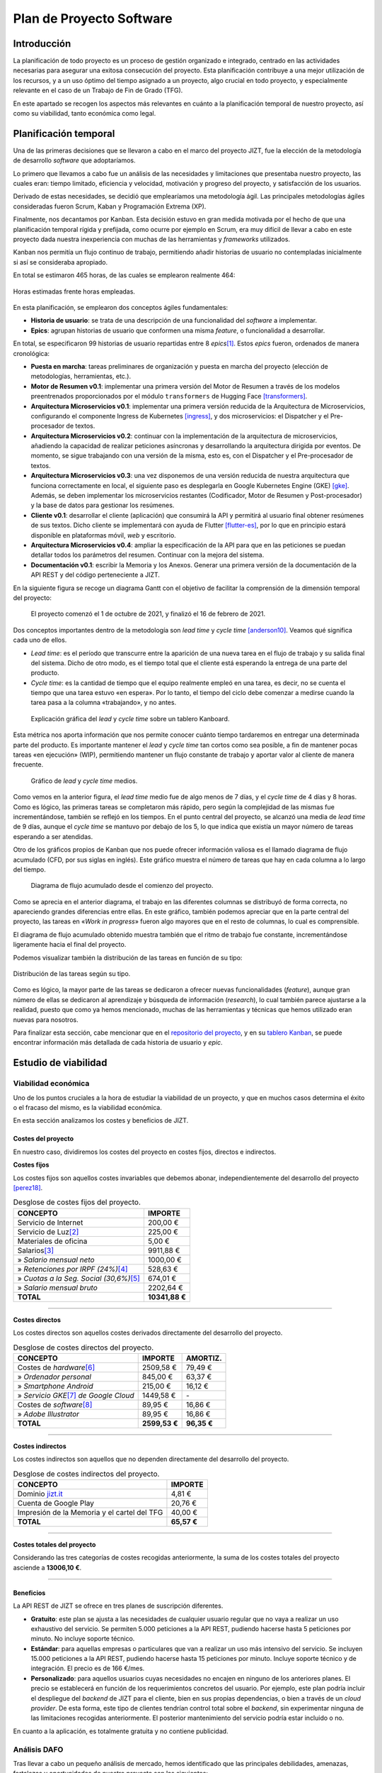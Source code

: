 ..
    Copyright (C) 2020-2021 Diego Miguel Lozano <jizt@diegomiguel.me>
    Permission is granted to copy, distribute and/or modify this document
    under the terms of the GNU Free Documentation License, Version 1.3
    or any later version published by the Free Software Foundation;
    with no Invariant Sections, no Front-Cover Texts, and no Back-Cover Texts.
    A copy of the license is included in the section entitled "GNU
    Free Documentation License".

.. _apendix:plan-proyecto:

=========================
Plan de Proyecto Software
=========================

Introducción
============

La planificación de todo proyecto es un proceso de gestión organizado e
integrado, centrado en las actividades necesarias para asegurar una
exitosa consecución del proyecto. Esta planificación contribuye a una
mejor utilización de los recursos, y a un uso óptimo del tiempo asignado
a un proyecto, algo crucial en todo proyecto, y especialmente relevante
en el caso de un Trabajo de Fin de Grado (TFG).

En este apartado se recogen los aspectos más relevantes en cuánto a la
planificación temporal de nuestro proyecto, así como su viabilidad,
tanto económica como legal.

Planificación temporal
======================

Una de las primeras decisiones que se llevaron a cabo en el marco del
proyecto JIZT, fue la elección de la metodología de desarrollo
*software* que adoptaríamos.

Lo primero que llevamos a cabo fue un análisis de las necesidades y
limitaciones que presentaba nuestro proyecto, las cuales eran: tiempo
limitado, eficiencia y velocidad, motivación y progreso del proyecto, y
satisfacción de los usuarios.

Derivado de estas necesidades, se decidió que emplearíamos una
metodología ágil. Las principales metodologías ágiles consideradas
fueron Scrum, Kaban y Programación Extrema (XP).

Finalmente, nos decantamos por Kanban. Esta decisión estuvo en gran
medida motivada por el hecho de que una planificación temporal rígida y
prefijada, como ocurre por ejemplo en Scrum, era muy difícil de llevar a
cabo en este proyecto dada nuestra inexperiencia con muchas de las
herramientas y *frameworks* utilizados.

Kanban nos permitía un flujo continuo de trabajo, permitiendo añadir
historias de usuario no contempladas inicialmente si así se consideraba
apropiado.

En total se estimaron 465 horas, de las cuales se emplearon realmente
464:

.. figure:: ../_static/images/memoria_y_anexos/hours-spent.png
   :alt: Horas estimadas frente horas empleadas.
   :width: 60.0%
   :align: center

   Horas estimadas frente horas empleadas.

En esta planificación, se emplearon dos conceptos ágiles fundamentales:

-  **Historia de usuario**: se trata de una descripción de una
   funcionalidad del *software* a implementar.

-  **Epics**: agrupan historias de usuario que conformen una misma
   *feature*, o funcionalidad a desarrollar.

En total, se especificaron 99 historias de usuario repartidas entre 8
*epics*\ [1]_. Estos *epics* fueron, ordenados de manera cronológica:

-  **Puesta en marcha**: tareas preliminares de organización y puesta en
   marcha del proyecto (elección de metodologías, herramientas, etc.).

-  **Motor de Resumen v0.1**: implementar una primera versión del Motor
   de Resumen a través de los modelos preentrenados proporcionados por
   el módulo ``transformers`` de Hugging Face [transformers]_.

-  **Arquitectura Microservicios v0.1**: implementar una primera versión
   reducida de la Arquitectura de Microservicios, configurando el
   componente Ingress de Kubernetes [ingress]_, y dos
   microservicios: el Dispatcher y el Pre-procesador de textos.

-  **Arquitectura Microservicios v0.2**: continuar con la implementación
   de la arquitectura de microservicios, añadiendo la capacidad de
   realizar peticiones asíncronas y desarrollando la arquitectura
   dirigida por eventos. De momento, se sigue trabajando con una versión
   de la misma, esto es, con el Dispatcher y el Pre-procesador de
   textos.

-  **Arquitectura Microservicios v0.3**: una vez disponemos de una
   versión reducida de nuestra arquitectura que funciona correctamente
   en local, el siguiente paso es desplegarla en Google Kubernetes
   Engine (GKE) [gke]_. Además, se deben implementar los
   microservicios restantes (Codificador, Motor de Resumen y
   Post-procesador) y la base de datos para gestionar los resúmenes.

-  **Cliente v0.1**: desarrollar el cliente (aplicación) que consumirá
   la API y permitirá al usuario final obtener resúmenes de sus textos.
   Dicho cliente se implementará con ayuda de Flutter [flutter-es]_, por lo que en principio estará disponible en
   plataformas móvil, *web* y escritorio.

-  **Arquitectura Microservicios v0.4**: ampliar la especificación de la
   API para que en las peticiones se puedan detallar todos los
   parámetros del resumen. Continuar con la mejora del sistema.

-  **Documentación v0.1**: escribir la Memoria y los Anexos. Generar una
   primera versión de la documentación de la API REST y del código
   perteneciente a JIZT.

En la siguiente figura se recoge un diagrama Gantt con el objetivo de facilitar la
comprensión de la dimensión temporal del proyecto:

.. figure:: ../_static/images/memoria_y_anexos/gantt-epics.png
   :alt: El proyecto comenzó el 1 de octubre de 2021, y finalizó el 16 de febrero de 2021.
   :name: gantt

   El proyecto comenzó el 1 de octubre de 2021, y finalizó el 16 de
   febrero de 2021.

Dos conceptos importantes dentro de la metodología son *lead time* y
*cycle time* [anderson10]_. Veamos qué significa cada uno
de ellos.

-  *Lead time*: es el período que transcurre entre la aparición de una
   nueva tarea en el flujo de trabajo y su salida final del sistema.
   Dicho de otro modo, es el tiempo total que el cliente está esperando
   la entrega de una parte del producto.

-  *Cycle time*: es la cantidad de tiempo que el equipo realmente empleó
   en una tarea, es decir, no se cuenta el tiempo que una tarea estuvo
   «en espera». Por lo tanto, el tiempo del ciclo debe comenzar a
   medirse cuando la tarea pasa a la columna «trabajando», y no antes.

.. figure:: ../_static/images/memoria_y_anexos/lead-cycle-time.png
   :alt: Explicación gráfica del *lead* y *cycle time* sobre un tablero Kanboard.

   Explicación gráfica del *lead* y *cycle time* sobre un tablero
   Kanboard.

Esta métrica nos aporta información que nos permite conocer cuánto
tiempo tardaremos en entregar una determinada parte del producto. Es
importante mantener el *lead* y *cycle time* tan cortos como sea
posible, a fin de mantener pocas tareas «en ejecución» (WIP),
permitiendo mantener un flujo constante de trabajo y aportar valor al
cliente de manera frecuente.

.. figure:: ../_static/images/memoria_y_anexos/average-lead-cycle.png
   :alt: Gráfico de *lead* y *cycle time* medios.
   :name: average-lead-cycle

   Gráfico de *lead* y *cycle time* medios.

Como vemos en la anterior figura, el *lead time* medio fue de algo menos de 7 días, y
el *cycle time* de 4 días y 8 horas. Como es lógico, las primeras tareas
se completaron más rápido, pero según la complejidad de las mismas fue
incrementándose, también se reflejó en los tiempos. En el punto central
del proyecto, se alcanzó una media de *lead time* de 9 días, aunque el
*cycle time* se mantuvo por debajo de los 5, lo que indica que existía
un mayor número de tareas esperando a ser atendidas.

Otro de los gráficos propios de Kanban que nos puede ofrecer información
valiosa es el llamado diagrama de flujo acumulado (CFD, por sus siglas
en inglés). Este gráfico muestra el número de tareas que hay en cada
columna a lo largo del tiempo.

.. figure:: ../_static/images/memoria_y_anexos/cfd.png
   :alt: Diagrama de flujo acumulado desde el comienzo del proyecto.
   :name: cfd

   Diagrama de flujo acumulado desde el comienzo del proyecto.

Como se aprecia en el anterior diagrama, el trabajo en las diferentes columnas se
distribuyó de forma correcta, no apareciendo grandes diferencias entre
ellas. En este gráfico, también podemos apreciar que en la parte central
del proyecto, las tareas en «*Work in progress*» fueron algo mayores
que en el resto de columnas, lo cual es comprensible.

El diagrama de flujo acumulado obtenido muestra también que el ritmo de
trabajo fue constante, incrementándose ligeramente hacia el final del
proyecto.

Podemos visualizar también la distribución de las tareas en función de
su tipo:

.. figure:: ../_static/images/memoria_y_anexos/distribucion-tareas.png
   :alt: Distribución de las tareas según su tipo.
   :width: 70.0%
   :align: center

   Distribución de las tareas según su tipo.

Como es lógico, la mayor parte de las tareas se dedicaron a ofrecer
nuevas funcionalidades (*feature*), aunque gran número de ellas se
dedicaron al aprendizaje y búsqueda de información (*research*), lo cual
también parece ajustarse a la realidad, puesto que como ya hemos
mencionado, muchas de las herramientas y técnicas que hemos utilizado
eran nuevas para nosotros.

Para finalizar esta sección, cabe mencionar que en el `repositorio del
proyecto <https://github.com/dmlls/jizt/milestones>`__, y en su `tablero
Kanban <https://board.jizt.it/public/board/c08ea3322e2876652a0581e79d6430e2dc0c27720d8a06d7853e84c3cd2b>`__,
se puede encontrar información más detallada de cada historia de usuario
y *epic*.

Estudio de viabilidad
=====================

Viabilidad económica
--------------------

Uno de los puntos cruciales a la hora de estudiar la viabilidad de un
proyecto, y que en muchos casos determina el éxito o el fracaso del
mismo, es la viabilidad económica.

En esta sección analizamos los costes y beneficios de JIZT.

Costes del proyecto
~~~~~~~~~~~~~~~~~~~

En nuestro caso, dividiremos los costes del proyecto en costes fijos,
directos e indirectos.

**Costes fijos**

Los costes fijos son aquellos costes invariables que debemos abonar,
independientemente del desarrollo del proyecto [perez18]_.

.. rst-class:: .table-fixed-costs
.. table:: Desglose de costes fijos del proyecto.

   +------------------------------------------+-----------------+
   | **CONCEPTO**                             | **IMPORTE**     |
   +==========================================+=================+
   | Servicio de Internet                     | 200,00 €        |
   +------------------------------------------+-----------------+
   | Servicio de Luz\ [2]_                    | 225,00 €        |
   +------------------------------------------+-----------------+
   | Materiales de oficina                    | 5,00 €          |
   +------------------------------------------+-----------------+
   | Salarios\ [3]_                           | 9911,88 €       |
   +------------------------------------------+-----------------+
   | » *Salario mensual neto*                 | 1000,00 €       |
   +------------------------------------------+-----------------+
   | » *Retenciones  por IRPF (24%)*\ [4]_    | 528,63 €        |
   +------------------------------------------+-----------------+
   | » *Cuotas a la Seg. Social (30,6%)*\ [5]_| 674,01 €        |
   +------------------------------------------+-----------------+
   | » *Salario mensual bruto*                | 2202,64 €       |
   +------------------------------------------+-----------------+
   | **TOTAL**                                | **10341,88 €**  |
   +------------------------------------------+-----------------+

-------

**Costes directos**

Los costes directos son aquellos costes derivados directamente del
desarrollo del proyecto.

.. rst-class:: .table-direct-costs
.. table:: Desglose de costes directos del proyecto.

   +------------------------------------------+---------------+---------------+
   | **CONCEPTO**                             | **IMPORTE**   | **AMORTIZ.**  |
   +==========================================+===============+===============+
   | Costes de *hardware*\ [6]_               | 2509,58 €     | 79,49 €       |
   +------------------------------------------+---------------+---------------+
   | » *Ordenador personal*                   | 845,00 €      | 63,37 €       |
   +------------------------------------------+---------------+---------------+
   | » *Smartphone Android*                   | 215,00 €      | 16,12 €       |
   +------------------------------------------+---------------+---------------+
   | » *Servicio GKE*\ [7]_ *de Google Cloud* | 1449,58 €     | \-            |
   +------------------------------------------+---------------+---------------+
   | Costes de *software*\ [8]_               | 89,95 €       | 16,86 €       |
   +------------------------------------------+---------------+---------------+
   | » *Adobe Illustrator*                    | 89,95 €       | 16,86 €       |
   +------------------------------------------+---------------+---------------+
   | **TOTAL**                                | **2599,53 €** | **96,35 €**   |
   +------------------------------------------+---------------+---------------+

-------

**Costes indirectos**

Los costes indirectos son aquellos que no dependen directamente del
desarrollo del proyecto.

.. rst-class:: .table-indirect-costs
.. table:: Desglose de costes indirectos del proyecto.

   +----------------------------------------------+-------------+
   | **CONCEPTO**                                 | **IMPORTE** |
   +==============================================+=============+
   | Dominio `jizt.it <https://www.jizt.it>`__    | 4,81 €      |
   +----------------------------------------------+-------------+
   | Cuenta de Google Play                        | 20,76 €     |
   +----------------------------------------------+-------------+
   | Impresión de la Memoria y el cartel del TFG  | 40,00 €     |
   +----------------------------------------------+-------------+
   | **TOTAL**                                    | **65,57 €** |
   +----------------------------------------------+-------------+

-------

**Costes totales del proyecto**

Considerando las tres categorías de costes recogidas anteriormente, la
suma de los costes totales del proyecto asciende a **13006,10 €**.

-------

Beneficios
~~~~~~~~~~

La API REST de JIZT se ofrece en tres planes de suscripción diferentes.

-  **Gratuito**: este plan se ajusta a las necesidades de cualquier
   usuario regular que no vaya a realizar un uso exhaustivo del
   servicio. Se permiten 5.000 peticiones a la API REST, pudiendo
   hacerse hasta 5 peticiones por minuto. No incluye soporte técnico.

-  **Estándar**: para aquellas empresas o particulares que van a
   realizar un uso más intensivo del servicio. Se incluyen 15.000
   peticiones a la API REST, pudiendo hacerse hasta 15 peticiones por
   minuto. Incluye soporte técnico y de integración. El precio es de 166
   €/mes.

-  **Personalizado**: para aquellos usuarios cuyas necesidades no encajen en ninguno
   de los anteriores planes. El precio se establecerá en función de los requerimientos
   concretos del usuario. Por ejemplo, este plan podría incluir el despliegue del
   *backend* de JIZT para el cliente, bien en sus propias dependencias, o bien a
   través de un *cloud provider*. De esta forma, este tipo de clientes tendrían
   control total sobre el *backend*, sin experimentar ninguna de las limitaciones
   recogidas anteriormente. El posterior mantenimiento del servicio podría estar
   incluido o no.

En cuanto a la aplicación, es totalmente gratuita y no contiene
publicidad.

Análisis DAFO
-------------

Tras llevar a cabo un pequeño análisis de mercado, hemos identificado
que las principales debilidades, amenazas, fortalezas y oportunidades de
nuestro proyecto son las siguientes:

.. figure:: ../_static/images/memoria_y_anexos/dafo.png
   :alt: Análisis DAFO de JIZT.
   :width: 95%
   :align: left

   Análisis DAFO de JIZT.

Viabilidad legal
----------------

Licencia del código fuente del proyecto
~~~~~~~~~~~~~~~~~~~~~~~~~~~~~~~~~~~~~~~

Desde un primer momento nuestra intencción era licenciar el proyecto
bajo una licencia de *Software* Libre. Dentro de este entorno, se han
considerado las tres licencias más extendidas: Apache-2.0, MIT, y GPLv3.

Tras una lectura exhaustiva de las cláusulas de cada una de ellas, así
como de opiniones en *blogs*, charlas, foros, etc., y tras una profunda
reflexión, considerando especialmente la licencia MIT y la GPLv3, hemos
tomado la decisión de que nuestro software estará licenciado bajo **GNU
GPLv3** [gplv3]_, cuyos puntos principales se recogen a continuación:

.. figure:: ../_static/images/memoria_y_anexos/gnu-gpl3.png
   :alt: Resumen de la licencia GNU GPLv3. Imagen extraída y traducida de https://github.com/dmlls/jizt/blob/main/LICENSE.
   :name: gnu-gpl3
   :width: 90%
   :align: center

   Resumen de la licencia GNU GPLv3. Imagen extraída y traducida de
   https://github.com/dmlls/jizt/blob/main/LICENSE.

Se puede acceder a la licencia completa a través de
https://www.gnu.org/licenses/gpl-3.0.en.html.

Las principales razones de nuestra elección son:

-  Pese a que la licencia MIT pueda parecer más permisiva en un primer
   lugar, ya que no obliga a que el código fuente se mantenga abierto en
   un futuro, creemos que a largo plazo esta «permisividad»,
   paradójicamente, puede resultar en una limitación de sí misma. Esto
   es, el hecho de que ese supuesto *software* «libre» se pueda volver
   *software* «cerrado», lo excluye en primer lugar de esa definición
   de «libre», en nuestra opinión.

-  Este proyecto no podría existir sin las contribuciones de *software*
   libre anteriores. Por ello, queremos asegurar que este proyecto
   siempre se mantenga abierto para poder ayudar a otros y
   retroalimentarse con los aportes de la comunidad.

-  El simple hecho de elegir una licencia, conlleva un sinnúmero de
   implicaciones morales, económicas, sociales, etc., pero es algo
   necesario, ya que el *software* sin licencia explícita se toma por
   defecto como licenciado bajo *copyright*.

**Listado de dependencias**

Todas las dependencias del proyecto se encuentran licenciadas bajo
licencias compatibles con GNU GPLv3.

A continuación, se recoge una lista detallada de las mismas:

.. rst-class:: .table-dependencies
.. table:: Listado de dependencias.

   +------------------------+-------------+---------------------------------------------------+-------------+
   | **Dependencia**        | **Versión** | **Descripción**                                   | **Licencia**|
   +========================+=============+===================================================+=============+
   | **API REST**           |             |                                                   |             |
   +------------------------+-------------+---------------------------------------------------+-------------+
   | ``NLTK``               |     3.5     | Utilidades de NLP.                                | Apache v2.0 |
   +------------------------+-------------+---------------------------------------------------+-------------+
   | ``transformers``       |     4.1.1   | Modelos pre-entrenados.                           | Apache v2.0 |
   +------------------------+-------------+---------------------------------------------------+-------------+
   | ``truecase``           |     0.0.12  | *Truecaser*.                                      | Apache v2.0 |
   +------------------------+-------------+---------------------------------------------------+-------------+
   | ``confluent-kafka``    |     1.5.0   | Cliente de Kafka para Python                      | Apache v2.0 |
   +------------------------+-------------+---------------------------------------------------+-------------+
   | ``strimzi-operator``   |     0.21.0  | Kafka en Kubernetes                               | Apache v2.0 |
   +------------------------+-------------+---------------------------------------------------+-------------+
   | ``postgres-operator``  |     4.5.1   | PostgreSQL en Kubernetes                          | Apache v2.0 |
   +------------------------+-------------+---------------------------------------------------+-------------+
   | ``blingfire``          |     0.1.3   | Utilidades de NLP.                                | MIT         |
   +------------------------+-------------+---------------------------------------------------+-------------+
   | ``marshmallow``        |     4.5.1   | Serialización y desearialización.                 | Apache v2.0 |
   +------------------------+-------------+---------------------------------------------------+-------------+
   | **Aplicación**         |             |                                                   |             |
   +------------------------+-------------+---------------------------------------------------+-------------+
   | ``hive``               |     1.4.4+1 | Base de datos noSQL.                              | Apache v2.0 |
   +------------------------+-------------+---------------------------------------------------+-------------+
   | ``flutter_bloc``       |     6.1.2   | Patrón bloc en Flutter.                           | MIT         |
   +------------------------+-------------+---------------------------------------------------+-------------+
   | ``flutter_svg``        |    0.19.2+1 | Soporte para SVG.                                 | MIT         |
   +------------------------+-------------+---------------------------------------------------+-------------+
   | ``clipboard``          |     0.1.2+8 | Portapapeles.                                     | BSD         |
   +------------------------+-------------+---------------------------------------------------+-------------+
   | ``json_serizalizable`` |     3.5.1   | Serialización de JSON.                            | BSD         |
   +------------------------+-------------+---------------------------------------------------+-------------+
   | ``json_annotation``    |     3.1.1   | Anotaciones de JSON.                              | BSD         |
   +------------------------+-------------+---------------------------------------------------+-------------+
   | ``share``              |     0.6.5+4 | Soporte para compartir en diferentes plataformas. | BSD         |
   +------------------------+-------------+---------------------------------------------------+-------------+
   | ``http``               |     0.12.2  | Soporte para HTTP.                                | BSD         |
   +------------------------+-------------+---------------------------------------------------+-------------+


Licencia de la documentación del proyecto
~~~~~~~~~~~~~~~~~~~~~~~~~~~~~~~~~~~~~~~~~

La totalidad de la documentación de JIZT se distribuye bajo licencia GNU
Free Documentation License (GFDL) [gfdl]_.

Esta licencia es una adaptación al contexto de la documentación de la
GNU General Public License (GPL), la cual está pensada para licenciar
código fuente.

La GFDL da permiso a los lectores de copiar, redistribuir y modificar
una obra (excepto las «secciones invariables») y exige que todas las
copias y derivados estén disponibles bajo la misma licencia. Las copias
también pueden venderse comercialmente, pero, si se producen en grandes
cantidades (más de 100), el documento original o el código fuente deben
ponerse a disposición del destinatario de la obra [gfdl]_.

Se puede acceder a la licencia completa en
https://www.gnu.org/licenses/fdl-1.3.html.

Licencia de la Memoria y los Anexos del proyecto
~~~~~~~~~~~~~~~~~~~~~~~~~~~~~~~~~~~~~~~~~~~~~~~~

Los documentos referentes a la Memoria y a los Anexos (excepto los apéndices
:ref:`apendix:manual-programador` y :ref:`apendix:manual-usuario`), se encuentran
licenciados bajo Creative Commons Atribución-CompartirIgual 4.0 Internacional (CC
BY-SA 4.0).

Esta licencia se puede resumir en los siguientes puntos
[creative-commons]_:

-  Cualquiera es libre de:

   -  Compartir: copiar y redistribuir el material en cualquier medio o
      formato.

   -  Adaptar: remezclar, transformar y construir a partir del material
      para cualquier propósito, incluso comercialmente.

-  Bajo los siguientes términos:

   -  Atribución: se debe dar crédito de manera adecuada, brindar un
      enlace a la licencia, e indicar si se han realizado cambios. Puede
      hacerse en cualquier forma razonable, pero no de forma tal que
      sugiera que aquel que lo usa, o su uso tienen el apoyo del
      licenciante.

   -  *CompartirIgual*: si remezcla, transforma o crea a partir del
      material, debe distribuir su contribución bajo la la misma
      licencia del original.

| Se puede acceder a la licencia completa a través de
| https://creativecommons.org/licenses/by-sa/4.0/legalcode.es.

.. [1]
   Para la representación de las historias de usuarios y los *epics* a
   GitHub se emplearon *Issues* y *Milestones*, respectivamente.

.. [2]
   Costes calculados para 4,5 meses, con tarifa de mercado libre y potencia
   contratada de 3,3 kW (precio mensual medio de 50 €).

.. [3]
   Costes calculados para 4,5 meses.

.. [4]
   Según la tabla de retenciones por IRPF aplicable al ejercicio 2021 [irpf21]_.

.. [5]
   Porcentaje para autónomos según la Ley 11/2020, de 30 de diciembre, de
   Presupuestos Generales del Estado para el año 2021 [boe341]_.

.. [6]
   Se han calculado con una amortización de 5 años, habiendo sido utilizado 4,5 meses.

.. [7]
   Google Kubernetes Engine [gke]_.

.. [8]
   Se han calculado con una amortización de 2 años, habiendo sido utilizado 4,5 meses.

.. [transformers]
   Hugging Face. Transformers. Sep. de 2020. URL:
   https://huggingface.co/transformers/index.html.
   Último acceso: 08/02/2021.

.. [ingress]
   Kubernetes. Ingress. Feb. de 2021. URL:
   https://kubernetes.io/docs/concepts/services-networking/ingress.
   Último acceso: 08/02/2021.

.. [gke]
   Google Cloud. Google Kubernetes Engine (GKE). Oct. de 2020. URL:
   https://cloud.google.com/kubernetes-engine.
   Último acceso: 08/02/2021.

.. [flutter-es]
   Flutter. Flutter - Hermosas apps nativas en tiempo record. Sep. de 2020. URL:
   https://esflutter.dev. Último acceso: 08/02/2021.

.. [anderson10]
   David J. Anderson. Kanban: Successful Evolutionary Change for Your
   Technology Business. Blue Hole Press, abr. de 2010. ISBN: 0984521402.

.. [perez18]
   Juan Antonio Pérez López. Fundamentos de la dirección de empresas.
   RIALP, abr. de 2018. ISBN: 9788432149184.

.. [irpf21]
   Agencia Tributaria. Cuadro informativo tipos de retención aplicables. 2021. URL:
   https://www.agenciatributaria.es/static_files/Sede/Programas_ayuda/Retenciones/2021/CUADRO_TIPOS_RETENC_IRPF21.doc.
   Último acceso: 08/02/2021.

.. [boe341]
   Agencia Estatal Boletín Oficial del Estado. Boletín Oficial del Estado,
   Núm. 341. Dic. de 2020. URL:
   https://www.boe.es/eli/es/l/2020/12/30/11/dof/spa/pdf.
   Último acceso: 08/02/2021.

.. [gplv3]
   The GNU Operating System y the Free Software Movement. GNU
   General Public License v3.0. Jun. de 2007. URL:
   https://www.gnu.org/licenses/gpl-3.0.en.html.
   Último acceso: 09/02/2021.

.. [gfdl]
  The GNU Operating System y the Free Software Movement. GNU
   Free Documentation License. Nov. de 2008. URL:
   https://www.gnu.org/licenses/fdl-1.3.html.
   Último acceso: 09/02/2021.

.. [creative-commons]
   Creative Commons. CC BY-SA 4.0. Feb. de 2019. URL:
   https://creativecommons.org/licenses/by-sa/4.0/deed.es.
   Último acceso: 12/02/2021.

